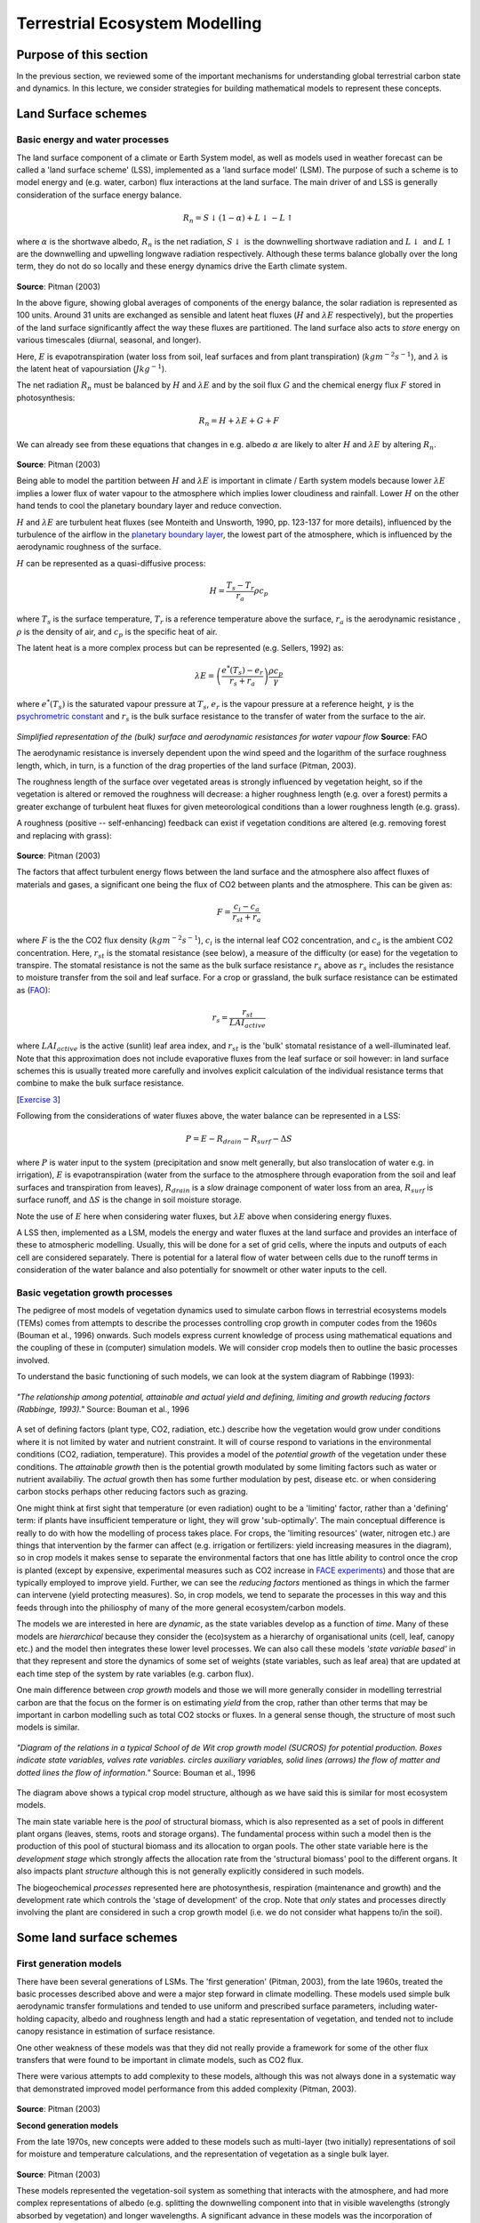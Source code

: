 Terrestrial Ecosystem Modelling
===============================

Purpose of this section
------------------------

In the previous section, we reviewed some of the important mechanisms for understanding global terrestrial carbon state and dynamics. 
In this lecture, we consider strategies for building mathematical models to represent these concepts.


Land Surface schemes
--------------------

Basic energy and water processes
~~~~~~~~~~~~~~~~~~~~~~~~~~~~~~~~

The land surface component of a climate or  Earth System model, as well as models used in weather forecast  can be called a 'land surface scheme' (LSS), implemented as a 'land surface model' (LSM). The purpose of such a scheme is to model energy and (e.g. water, carbon) flux interactions at the land surface. The main driver of and LSS is generally consideration of the surface energy balance.


.. math:: R_n = S\downarrow (1 - \alpha) + L \downarrow - L \uparrow


where :math:`\alpha` is the shortwave albedo, :math:`R_n` is the net radiation, :math:`S \downarrow` is the downwelling shortwave radiation and :math:`L \downarrow` and  :math:`L \uparrow` are the downwelling and upwelling longwave radiation respectively. Although these terms balance globally over the long term, they do not do so locally and these energy dynamics drive the Earth climate system.

.. figure:: figures/pitman.png
    :align: center
    :width: 90%

**Source**: Pitman (2003)

In the above figure, showing global averages  of components of the energy balance, the solar radiation is represented as 100 units. Around 31 units are exchanged  as sensible and latent heat fluxes (:math:`H` and :math:`\lambda E` respectively), but the properties of the land surface significantly affect the way these fluxes are partitioned. The land surface also acts to *store* energy on various timescales (diurnal, seasonal, and longer). 

Here, :math:`E` is evapotranspiration (water loss from soil, leaf surfaces and from plant transpiration) (:math:`kg m^{-2} s^{-1}`), and :math:`\lambda` is the latent heat of vapoursiation (:math:`J kg^{-1}`).

The net radiation :math:`R_n` must be balanced by :math:`H` and :math:`\lambda E` and by the soil flux  :math:`G` and the chemical energy flux  :math:`F`  stored in photosynthesis:


.. math:: R_n = H + \lambda E + G + F

We can already see from these equations that changes in e.g. albedo  :math:`\alpha` are likely to alter :math:`H` and :math:`\lambda E` by altering  :math:`R_n`.

.. figure:: figures/pitman2.png
    :align: center
    :width: 90%


**Source**: Pitman (2003)


Being able to model the partition between :math:`H` and :math:`\lambda E`  is important in climate / Earth system models because lower  :math:`\lambda E`   implies a lower flux of water vapour to the atmosphere which implies lower cloudiness and rainfall. Lower  :math:`H`  on the other hand tends to cool the planetary boundary layer and reduce convection.


:math:`H` and :math:`\lambda E`  are turbulent heat  fluxes  (see Monteith and Unsworth, 1990, pp. 123-137 for more details), influenced by the turbulence of the airflow in the `planetary boundary layer <http://en.wikipedia.org/wiki/Planetary_boundary_layer>`_, the lowest part of the atmosphere, which is influenced by the aerodynamic roughness of the surface. 

:math:`H` can be represented as a quasi-diffusive process:

.. math:: H = \frac{T_s - T_r}{r_a} \rho c_p


where :math:`T_s` is the surface temperature,  :math:`T_r` is a reference temperature above the surface,  :math:`r_a`  is the aerodynamic resistance ,  :math:`\rho`  is the density of air, and :math:`c_p`  is the specific heat of air. 

The latent heat is a more complex process but can be represented (e.g. Sellers, 1992) as:

.. math:: \lambda E = \left( \frac{e^* (T_s) - e_r}{r_s + r_a} \right)  \frac{\rho c_p}{\gamma}

where :math:`e^* (T_s)` is the saturated vapour pressure at :math:`T_s`, :math:`e_r` is the vapour pressure at a reference height, :math:`\gamma` is the `psychrometric constant <http://www.fao.org/3/X0490E/x0490e07.htm#psychrometric%20constant%20%28g%29>`_ and :math:`r_s` is the bulk surface resistance to the transfer of water from the surface to the air. 


.. figure:: figures/Figure8Simplified-representations-of-the-bulk-surface-and-aerodynamic-resistances-for.png
    :align: center
    :width: 50%

*Simplified representation of the (bulk) surface and aerodynamic resistances for water vapour flow* **Source**: FAO


The aerodynamic resistance is inversely dependent upon the wind speed and the logarithm of the surface roughness length, which, in turn, is a function of the drag properties of the land surface (Pitman, 2003). 


The roughness length of the surface over vegetated areas is strongly influenced by vegetation height, so if the vegetation is altered or removed the roughness will decrease: a higher roughness length (e.g. over a forest) permits a greater exchange of turbulent heat fluxes for given meteorological conditions than a lower roughness length  (e.g. grass). 

A roughness (positive -- self-enhancing) feedback can exist  if vegetation conditions are altered (e.g. removing forest and replacing with grass):

.. figure:: figures/pitman5.png
    :align: center
    :width: 90%


**Source**: Pitman (2003)

The factors that affect turbulent energy flows between the land surface and the atmosphere also affect fluxes of materials and gases, a significant one being the flux of CO2 between plants and the atmosphere. This can be given as:

.. math::  F = \frac{c_i - c_a}{r_{st} + r_a}


where :math:`F` is the the CO2 flux density (:math:`kg m^{-2}  s^{-1}`), :math:`c_i` is the internal leaf CO2 concentration, and  :math:`c_a` is the ambient CO2 concentration. Here, :math:`r_{st}` is the stomatal resistance (see below), a measure of the difficulty (or ease) for the vegetation to transpire. The stomatal resistance  is not the same as the bulk surface resistance :math:`r_s` above as :math:`r_{s}` includes the resistance to moisture transfer from  the soil and leaf surface. For a crop or grassland, the bulk surface resistance can be estimated as (`FAO <http://www.fao.org/docrep/X0490E/x0490e06.htm#%28bulk%29%20surface%20resistance%20%28rs%29>`_):

.. math::  r_s = \frac{r_{st}}{LAI_{active}}

where :math:`LAI_{active}` is the active (sunlit) leaf area index, and :math:`r_{st}` is the 'bulk' stomatal resistance  of a well-illuminated leaf.  Note that this approximation does not include evaporative fluxes from the leaf surface or soil however: in land surface schemes this is usually treated more carefully and involves explicit calculation of the individual resistance terms that combine to make the bulk surface resistance.



[`Exercise 3 <aside_PM.html>`_]

Following from the considerations of water fluxes above, the water balance can be represented in a LSS:


.. math:: P = E - R_{drain} - R_{surf} - \Delta S

where :math:`P` is water input to the system (precipitation and snow melt generally, but also translocation of water e.g. in irrigation), :math:`E` is evapotranspiration (water from the surface to the atmosphere through evaporation from the soil and leaf surfaces and transpiration from leaves), :math:`R_{drain}` is a *slow* drainage component of water loss from an area, :math:`R_{surf}` is surface runoff, and :math:`\Delta S` is the change in soil moisture storage.

Note the use of :math:`E` here when considering water fluxes, but :math:`\lambda E` above when considering energy fluxes.


A LSS then, implemented as a LSM, models the energy and water fluxes at the land surface and provides an interface of these to atmospheric modelling.
Usually, this will be done for a set of grid cells, where the inputs and outputs of each cell are considered separately. There is potential for a lateral flow of water
between cells due to the runoff terms in consideration of the water balance and also potentially for snowmelt or other water inputs to the cell.

Basic vegetation growth processes
~~~~~~~~~~~~~~~~~~~~~~~~~~~~~~~~

The pedigree of most  models of  vegetation dynamics used to simulate carbon flows in terrestrial ecosystems models (TEMs) comes from attempts to describe the processes controlling crop growth in computer  codes from the 1960s (Bouman et al., 1996) onwards.  Such models express current knowledge of process using mathematical equations and the coupling of these in (computer) simulation models. We will consider crop models then to outline the basic processes involved.

To understand the basic functioning of such models, we can look at the system diagram of Rabbinge (1993):

.. figure:: figures/Rabbinge.png
    :align: center  



    *"The relationship among potential, attainable and actual yield and defining, limiting and growth reducing factors (Rabbinge, 1993)."* Source: Bouman et al., 1996


A set of defining factors (plant type, CO2, radiation, etc.) describe how the vegetation would grow under conditions where it is not limited by water and nutrient constraint. It will of course respond to variations in the environmental conditions (CO2, radiation, temperature). This provides a model of the *potential growth* of the vegetation under these conditions. The *attainable growth* then is the potential growth modulated by some limiting factors such as water or nutrient availabiliy. The *actual* growth then has some further modulation by  pest, disease etc. or when considering carbon stocks perhaps other reducing factors such as grazing.

One might think at first sight that temperature (or even radiation) ought to be a 'limiting' factor, rather than a 'defining' term: if plants have insufficient temperature or light, they will grow 'sub-optimally'. The main conceptual difference is really to do with how the modelling of process takes place. For crops, the 'limiting resources' (water, nitrogen etc.) are things that intervention by the farmer can affect (e.g. irrigation or fertilizers: yield increasing measures in the diagram), so in crop models it makes sense to separate the environmental factors that one has little ability to control once the crop is planted (except by expensive, experimental measures such as CO2 increase in `FACE experiments <http://climatechangescience.ornl.gov/content/free-air-co2-enrichment-face-experiment>`_) and those that are typically employed to improve yield. Further, we can see the *reducing factors* mentioned as things in which the farmer can intervene (yield protecting measures). So, in crop models, we tend to separate the processes in this way and this feeds through into the philiosphy of many of the more general ecosystem/carbon models.

The models we are interested in here are *dynamic*, as the state variables develop as a function of *time*. Many of these models are *hierarchical* because they consider the (eco)system as a hierarchy of organisational units (cell, leaf, canopy etc.) and the model then integrates these lower level processes. We can also call these models *'state variable based'* in that they represent and store the dynamics of some set of weights (state variables, such as leaf area) that are updated at each time step of the system by rate variables (e.g. carbon flux).


One main difference between *crop growth* models and those we will more generally consider in modelling terrestrial carbon are that the focus on the former is on estimating *yield* from the crop, rather than other terms that may be important in carbon modelling such as total CO2 stocks or fluxes. In a general sense though, the structure of most such models is similar.

.. figure:: figures/bouman1.png
    :align: center  



    *"Diagram of the relations in a typical School of de Wit crop growth model (SUCROS) for potential production. Boxes indicate state variables, valves rate variables. circles auxiliary variables, solid lines (arrows) the flow of matter and dotted lines the flow of information."* Source: Bouman et al., 1996 


The diagram above shows a typical crop model structure, although as we have said this is similar for most ecosystem models.

The main state variable here is the *pool* of structural biomass, which is also represented as a set of pools in different plant organs (leaves, stems, roots and storage organs). The fundamental process within such a model then is the production of this pool of stuctural biomass and its allocation to organ pools. The other state variable here is the *development stage* which strongly affects the  allocation rate from the 'structural biomass' pool to the different organs. It also impacts plant *structure* although this is not generally explicitly considered in such models.

The biogeochemical *processes* represented here are photosynthesis, respiration (maintenance and growth) and the development rate which controls the 'stage of development' of the crop. Note that *only* states and processes directly involving the plant are considered in such a crop growth model (i.e. we do not consider what happens to/in the soil).



Some land surface schemes
-------------------------


First generation models
~~~~~~~~~~~~~~~~~~~~~~~~

There have been several generations of LSMs. The 'first generation' (Pitman, 2003), from the  late 1960s, treated the basic processes described above and were a major step forward in  climate modelling. These models used simple bulk aerodynamic transfer formulations and tended to use uniform and prescribed surface parameters, including water-holding capacity, albedo and roughness length and had a static representation of vegetation, and tended not to include canopy resistance in estimation of surface resistance.

One other weakness of these models was that they did not really provide a framework for some of the other flux transfers that were found to be important in climate models, such as CO2 flux.

There were various attempts to add complexity to these models, although this was not always done in a systematic way that demonstrated improved model performance from this added complexity (Pitman, 2003). 


.. figure:: figures/pitman8.png
    :align: center
    :width: 90%


**Source**: Pitman (2003)

**Second generation models**

From the late 1970s, new concepts were added to these models such as multi-layer (two initially) representations of soil for moisture and temperature calculations, and the representation of vegetation as a single bulk layer.

.. figure:: figures/pitman9.png
    :align: center
    :width: 90%


**Source**: Pitman (2003)

These models represented the vegetation-soil system as something that interacts with the atmosphere, and had more complex representations of albedo (e.g. splitting the downwelling component into that in visible wavelengths (strongly absorbed by vegetation) and longer wavelengths. A significant advance in these models was the incorporation of  satellite observations (e.g. Sellers et al., 1994). Other advances include: the inclusion of momentum transfer concepts; and some form of explicit biophysical control on evaporation (Pitman, 2003), connecting CO2 uptake and water loss through stomatal opening.

Most of these models then has a representation of stomatal conductance :math:`g_{st}`, the reciprocal of stomatal resistance  :math:`r_{st}` which , based on empirical evidence is generally modelled as:

.. math:: g_{st} = F(PAR) [ f(\delta e) f(T) f(\psi_l)] 

where :math:`PAR` is the 'photosynthetically active radiation', i.e. the downwelling shortwave radiation at visible wavelengths where it is absorbed by plants for use in photosynthesis, :math:`\delta e` is humidity, :math:`T` is temperature, and :math:`\psi_l` is the `leaf water potential <http://en.wikipedia.org/wiki/Water_potential>`_.

Another feature of  these LSSs is their more complex soil moisture parameterisations and the incorporation of relatively sophisticated snow sub-models.


Third generation LSMs
~~~~~~~~~~~~~~~~~~~~~~~~~~~~~~~~

One of the major advances of the so-called third generation models, developed in the 1990s and beyond  is their connection of the leaf stomatal conductance and carbon assimilation by leaves. In second generation models, :math:`g_{st}` was only used to model transpiration, but it now became a key concept in estimating canopy photosynthesis, using the approach of Farquhar et al. (1980) and Farquhar and von Caemmerer (1982). Details of this model are dealt with below, but the essentials of the method are some semi-mechanistic model of stomatal conductance from the net leaf  assimilation rate :math:`A_n` and the calculation of math:`A_n` a as the minimum of potential assimilation under different limitations with leaf respiration subtracted.

.. figure:: figures/pitman10.png
    :align: center
    :width: 90%

**Source**: Pitman (2003)

Typical methods for scaling these processes from the leaf to canopy include assuming that leaf nitrogen concentrations (and the photosynthetic enzyme Rubisco) are proportional throughout the canopy  (e.g. Sellers et al., 1992b).

Since carbon assimilation is calculated in these models, it is now possible to consider other canopy processes such as the allocation of carbon to different pools (leaves, wood etc.) and also to consider the turnover of these pools in emitting carbon to the atmosphere  (e.g. accumulation or loss of soil carbon). It also provides the link to *grow* vegetaion dynamically rather than to specify e.g. plant LAI. Thus, these models have the potential to respond to climate change due to e.g. increased CO2 concentrations, as well as variations in water (and to a limited extent, nutrient) availability.

As Pitman (2003) stresses, the most identifiable element of these third generation models is their ability to model carbon.

.. figure:: figures/pitman11.png
    :align: center
    :width: 90%

**Source**: Pitman (2003)

One particular feature one can note is the concentration of national resources into 'national' land surface schemes, perhaps because of the way these models are tied to national meteorological (as well as climate modelling) efforts. Such land surface schemes include `JULES (Joint UK Land Environment Simulator) <>https://jules.jchmr.org`_ in the UK, `Orchidee <https://orchidee.ipsl.fr>`_ in France, and `JSBACH <https://mpimet.mpg.de/en/science/the-land-in-the-earth-system/working-groups/global-vegetation-modelling/jsbach-publications>`_ (Jena Scheme for Biosphere Atmosphere Coupling in Hamburg) in Germany.


Summary
---------

In this section, we have outlined the main processes in land surface schemes and models and highlighted the interplay of radiation and water.

We have introduced some core concepts in vegetation processes, in the context of crop models and see how vegetation growth can be modelled as a potential amount of carbon assimilation that is then limited by factors such as water and nutrient availability as well as being reduced by pests, disease etc.

We have also traced the development of various land surface schemes, highlighting that the current suite of models importantly incorporates carbon assimilation and allocation and allows dynamic vegetation to be modelled.

References
-----------

Where first author is given in **bold** reading the text is strongly recommended for this course.

* **Fatichi** et al., 2018, Modelling carbon sources and sinks in terrestrial vegetation, ` https://doi.org/10.1111/nph.15451 <https://doi.org/10.1111/nph.15451>`_
* **Fisher, J.B.** Deborah N. Huntzinger, Christopher R. Schwalm, Stephen Sitch, `Modeling the Terrestrial Biosphere <https://www.annualreviews.org/doi/10.1146/annurev-environ-012913-093456>`_, Annual Review of Environment and Resources 2014 39:1, 91-123 
* **Bouman, B.A.M.** ; van Keulen, H. ; van Laar, H.H. ; Rabbinge, R. (1996)  The School of de Wit crop growth simulation models: A pedigree and historical overview, Agricultural Systems, 1996, Vol.52(2), p.171-198
* **Sellers PJ. 1992.**  Biophysical models of land surface processes. In Climate System Modelling, Trenberth KE (ed.). Cambridge University Press.
* **D. B. Clark**, L. M. Mercado, S. Sitch, C. D. Jones, N. Gedney, M. J. Best, M. Pryor, G. G. Rooney, R. L. H. Essery, E. Blyth, O. Boucher, R. J. Harding, C. Huntingford, and P. M. Cox (2011) The Joint UK Land Environment Simulator (JULES), model description: Part 2: Carbon fluxes and vegetation dynamics, Geosci. Model Dev., 4, 701-722, 2011, doi:10.5194/gmd-4-701-2011
* **Pitman, A.J,** (2003) The Evolution Of, And Revolution In, Land Surface Schemes Designed For Climate Models,, Int. J. Climatol. 23: 479-510 (2003)
* Quaife, T., S. Quegan, M. Disney, P. Lewis, M. Lomas, and F. I. Woodward (2008), `Impact of land cover uncertainties on estimates of biospheric carbon fluxes, Global Biogeochem. Cycles, 22, GB4016, doi:10.1029/2007GB003097. <http://www2.geog.ucl.ac.uk/~mdisney/papers/quaife_et_al_land_cover.pdf>`_


